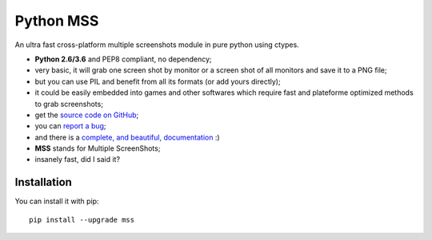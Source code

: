 Python MSS
==========

.. image:: https://travis-ci.org/BoboTiG/python-mss.svg?branch=master
    :target: https://travis-ci.org/BoboTiG/python-mss

An ultra fast cross-platform multiple screenshots module in pure python using ctypes.

- **Python 2.6/3.6** and PEP8 compliant, no dependency;
- very basic, it will grab one screen shot by monitor or a screen shot of all monitors and save it to a PNG file;
- but you can use PIL and benefit from all its formats (or add yours directly);
- it could be easily embedded into games and other softwares which require fast and plateforme optimized methods to grab screenshots;
- get the `source code on GitHub <https://github.com/BoboTiG/python-mss>`_;
- you can `report a bug <https://github.com/BoboTiG/python-mss/issues>`_;
- and there is a `complete, and beautiful, documentation <https://python-mss.readthedocs.io>`_ :)
- **MSS** stands for Multiple ScreenShots;
- insanely fast, did I said it?


Installation
------------

You can install it with pip::

    pip install --upgrade mss
